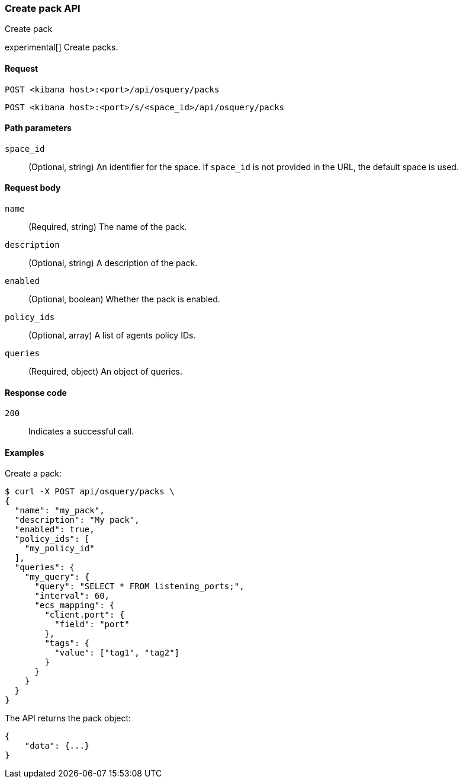 [[osquery-manager-packs-api-create]]
=== Create pack API
++++
<titleabbrev>Create pack</titleabbrev>
++++

experimental[] Create packs.


[[osquery-manager-packs-api-create-request]]
==== Request

`POST <kibana host>:<port>/api/osquery/packs`

`POST <kibana host>:<port>/s/<space_id>/api/osquery/packs`


[[osquery-manager-packs-api-create-path-params]]
==== Path parameters

`space_id`::
  (Optional, string) An identifier for the space. If `space_id` is not provided in the URL, the default space is used.


[[osquery-manager-packs-api-create-body-params]]
==== Request body

`name`:: (Required, string) The name of the pack.

`description`:: (Optional, string) A description of the pack.

`enabled`:: (Optional, boolean) Whether the pack is enabled.

`policy_ids`:: (Optional, array) A list of agents policy IDs.

`queries`:: (Required, object) An object of queries.


[[osquery-manager-packs-api-create-request-codes]]
==== Response code

`200`::
    Indicates a successful call.


[[osquery-manager-packs-api-create-example]]
==== Examples

Create a pack:

[source,sh]
--------------------------------------------------
$ curl -X POST api/osquery/packs \
{
  "name": "my_pack",
  "description": "My pack",
  "enabled": true,
  "policy_ids": [
    "my_policy_id"
  ],
  "queries": {
    "my_query": {
      "query": "SELECT * FROM listening_ports;",
      "interval": 60,
      "ecs_mapping": {
        "client.port": {
          "field": "port"
        },
        "tags": {
          "value": ["tag1", "tag2"]
        }
      }
    }
  }
}

--------------------------------------------------
// KIBANA


The API returns the pack object:

[source,sh]
--------------------------------------------------
{
    "data": {...}
}
--------------------------------------------------
